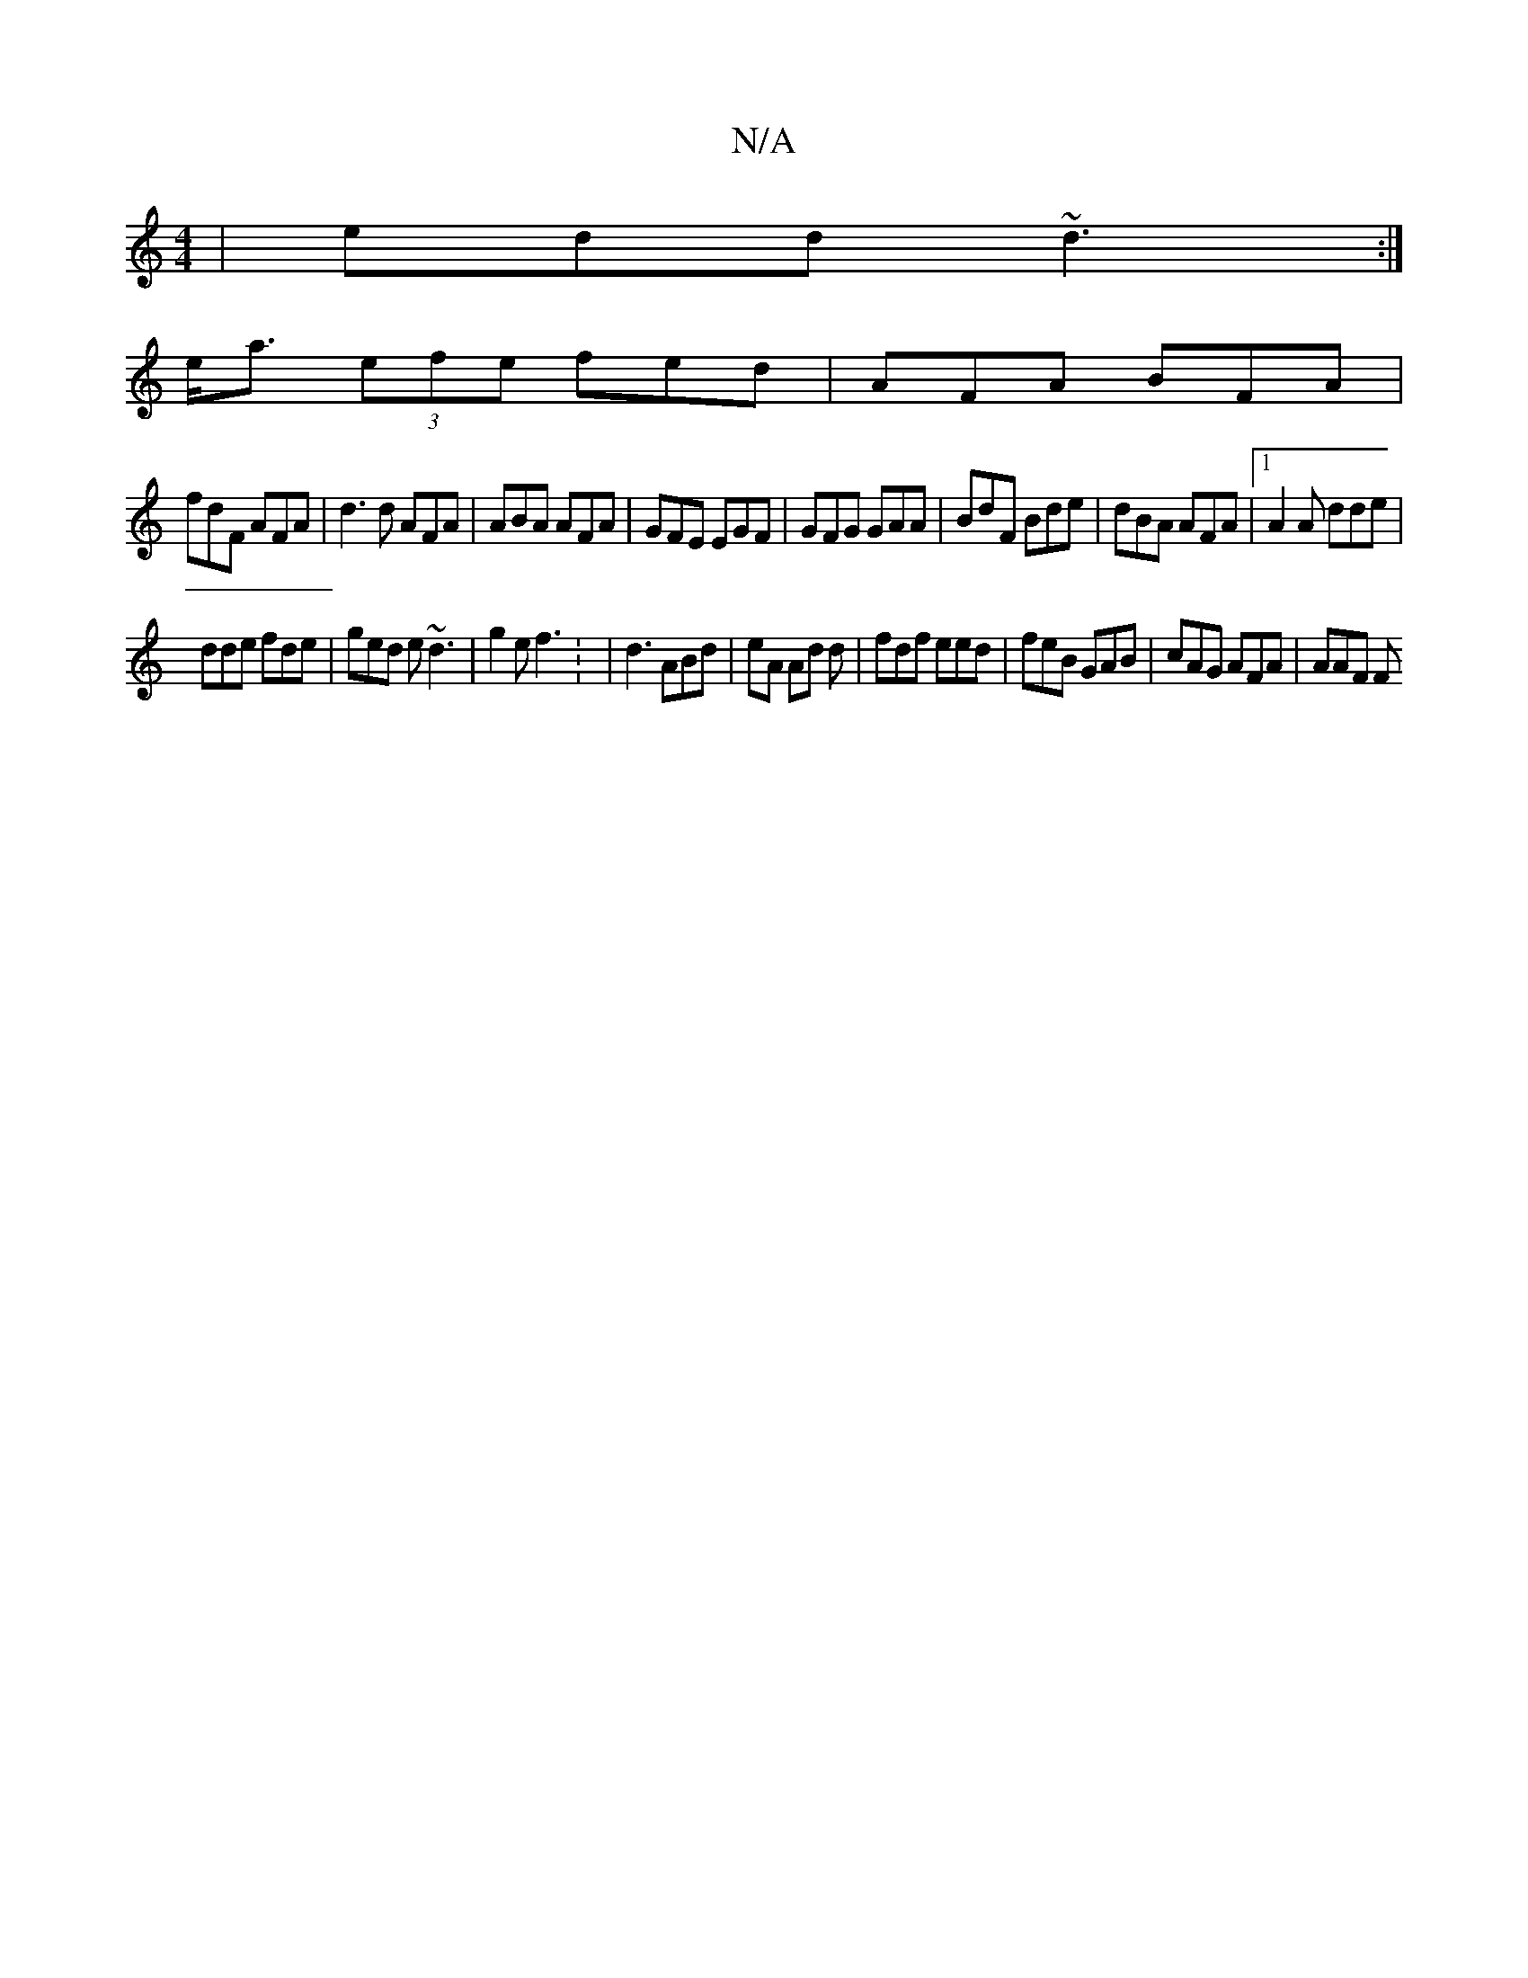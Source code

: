 X:1
T:N/A
M:4/4
R:N/A
K:Cmajor
| edd ~d3 :|
e<a (3efe fed | AFA BFA |
fdF AFA|d3d AFA|ABA AFA | GFE EGF | GFG GAA|BdF Bde|dBA AFA |1 A2 A dde |
dde fde | ged e ~d3 | g2 e f3 : | d3 ABd | eA Ad d | fdf eed | feB GAB |cAG AFA | AAF F